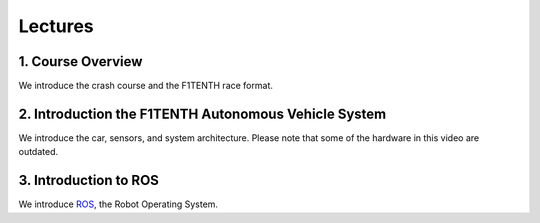 .. _doc_session1_lectures:



Lectures
------------
1. Course Overview
^^^^^^^^^^^^^^^^^^^
We introduce the crash course and the F1TENTH race format.

.. raw:: html

  <iframe width="560" height="315" src="https://www.youtube.com/embed/zkMelEB3-PY" frameborder="0" allow="accelerometer; autoplay; encrypted-media; gyroscope; picture-in-picture" allowfullscreen></iframe>

.. raw:: html

  <iframe width="640" height="480" src="https://drive.google.com/file/d/1_76NoeJlgrjjO5prQy5kufkhTIGhwIQK/preview" width="640" height="480"></iframe>


2. Introduction the F1TENTH Autonomous Vehicle System
^^^^^^^^^^^^^^^^^^^^^^^^^^^^^^^^^^^^^^^^^^^^^^^^^^^^^^^^
We introduce the car, sensors, and system architecture. Please note that some of the hardware in this video are outdated.

.. raw:: html

  <iframe width="560" height="315" src="https://www.youtube.com/embed/ZAKvDY3X4gk" frameborder="0" allow="accelerometer; autoplay; encrypted-media; gyroscope; picture-in-picture" allowfullscreen></iframe>

.. raw:: html

  <iframe width="640" height="480" src="https://drive.google.com/file/d/1YNSw0UrP7uVukKWYUPJspczFrKcucnOl/preview" width="640" height="480"></iframe>

3. Introduction to ROS
^^^^^^^^^^^^^^^^^^^^^^^^^^^^^^^^^^^^^^^^^^^^^^^^^^^^^^^^
We introduce `ROS <https://www.ros.org/>`_, the Robot Operating System.

.. raw:: html

  <iframe width="560" height="315" src="https://www.youtube.com/embed/kIt_4rusECg" frameborder="0" allow="accelerometer; autoplay; encrypted-media; gyroscope; picture-in-picture" allowfullscreen></iframe>

.. raw:: html

  <iframe width="640" height="480" src="https://drive.google.com/file/d/1en6lqvS71RcaPt2B_TzoE5wJQ1d-Zgrb/preview" width="640" height="480"></iframe>

